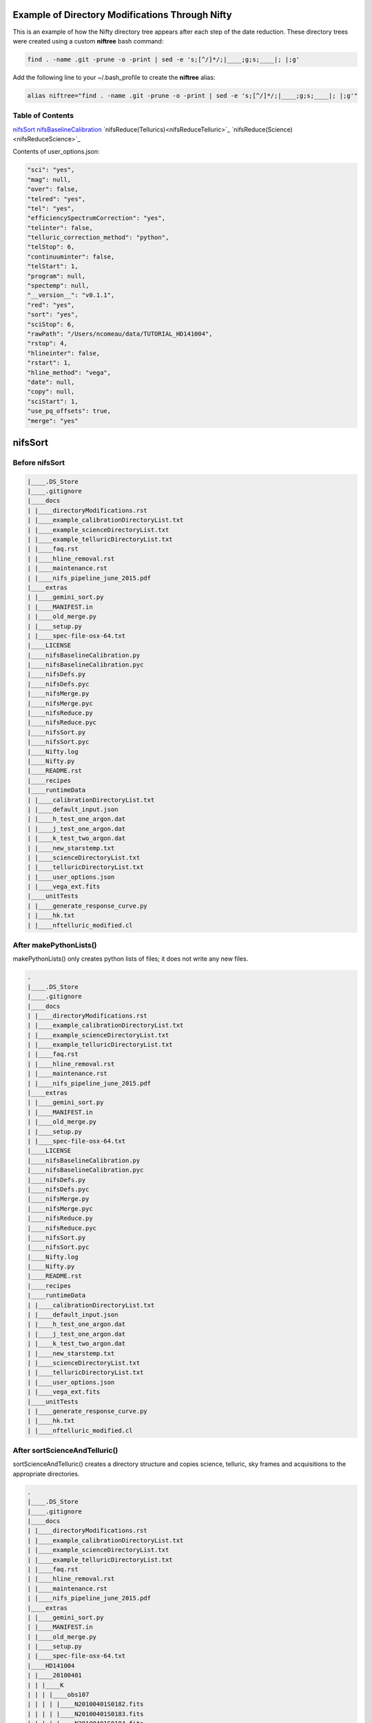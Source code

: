 Example of Directory Modifications Through Nifty
================================================

This is an example of how the Nifty directory tree appears after each step of the
date reduction. These directory trees were created using a custom **niftree** bash command:

.. code-block:: text

  find . -name .git -prune -o -print | sed -e 's;[^/]*/;|____;g;s;____|; |;g'

Add the following line to your ~/.bash_profile to create the **niftree** alias:

.. code-block:: text

  alias niftree="find . -name .git -prune -o -print | sed -e 's;[^/]*/;|____;g;s;____|; |;g'"

Table of Contents
-----------------

nifsSort_
nifsBaselineCalibration_
`nifsReduce(Tellurics)<nifsReduceTelluric>`_
`nifsReduce(Science)<nifsReduceScience>`_

Contents of user_options.json:

.. code-block:: text

    "sci": "yes",
    "mag": null,
    "over": false,
    "telred": "yes",
    "tel": "yes",
    "efficiencySpectrumCorrection": "yes",
    "telinter": false,
    "telluric_correction_method": "python",
    "telStop": 6,
    "continuuminter": false,
    "telStart": 1,
    "program": null,
    "spectemp": null,
    "__version__": "v0.1.1",
    "red": "yes",
    "sort": "yes",
    "sciStop": 6,
    "rawPath": "/Users/ncomeau/data/TUTORIAL_HD141004",
    "rstop": 4,
    "hlineinter": false,
    "rstart": 1,
    "hline_method": "vega",
    "date": null,
    "copy": null,
    "sciStart": 1,
    "use_pq_offsets": true,
    "merge": "yes"

.. _nifsSort:

nifsSort
========

Before nifsSort
---------------

.. code-block:: text

    |____.DS_Store
    |____.gitignore
    |____docs
    | |____directoryModifications.rst
    | |____example_calibrationDirectoryList.txt
    | |____example_scienceDirectoryList.txt
    | |____example_telluricDirectoryList.txt
    | |____faq.rst
    | |____hline_removal.rst
    | |____maintenance.rst
    | |____nifs_pipeline_june_2015.pdf
    |____extras
    | |____gemini_sort.py
    | |____MANIFEST.in
    | |____old_merge.py
    | |____setup.py
    | |____spec-file-osx-64.txt
    |____LICENSE
    |____nifsBaselineCalibration.py
    |____nifsBaselineCalibration.pyc
    |____nifsDefs.py
    |____nifsDefs.pyc
    |____nifsMerge.py
    |____nifsMerge.pyc
    |____nifsReduce.py
    |____nifsReduce.pyc
    |____nifsSort.py
    |____nifsSort.pyc
    |____Nifty.log
    |____Nifty.py
    |____README.rst
    |____recipes
    |____runtimeData
    | |____calibrationDirectoryList.txt
    | |____default_input.json
    | |____h_test_one_argon.dat
    | |____j_test_one_argon.dat
    | |____k_test_two_argon.dat
    | |____new_starstemp.txt
    | |____scienceDirectoryList.txt
    | |____telluricDirectoryList.txt
    | |____user_options.json
    | |____vega_ext.fits
    |____unitTests
    | |____generate_response_curve.py
    | |____hk.txt
    | |____nftelluric_modified.cl

After makePythonLists()
-----------------------

makePythonLists() only creates python lists of files; it does not write any new files.

.. code-block:: text

    .
    |____.DS_Store
    |____.gitignore
    |____docs
    | |____directoryModifications.rst
    | |____example_calibrationDirectoryList.txt
    | |____example_scienceDirectoryList.txt
    | |____example_telluricDirectoryList.txt
    | |____faq.rst
    | |____hline_removal.rst
    | |____maintenance.rst
    | |____nifs_pipeline_june_2015.pdf
    |____extras
    | |____gemini_sort.py
    | |____MANIFEST.in
    | |____old_merge.py
    | |____setup.py
    | |____spec-file-osx-64.txt
    |____LICENSE
    |____nifsBaselineCalibration.py
    |____nifsBaselineCalibration.pyc
    |____nifsDefs.py
    |____nifsDefs.pyc
    |____nifsMerge.py
    |____nifsMerge.pyc
    |____nifsReduce.py
    |____nifsReduce.pyc
    |____nifsSort.py
    |____nifsSort.pyc
    |____Nifty.log
    |____Nifty.py
    |____README.rst
    |____recipes
    |____runtimeData
    | |____calibrationDirectoryList.txt
    | |____default_input.json
    | |____h_test_one_argon.dat
    | |____j_test_one_argon.dat
    | |____k_test_two_argon.dat
    | |____new_starstemp.txt
    | |____scienceDirectoryList.txt
    | |____telluricDirectoryList.txt
    | |____user_options.json
    | |____vega_ext.fits
    |____unitTests
    | |____generate_response_curve.py
    | |____hk.txt
    | |____nftelluric_modified.cl

After sortScienceAndTelluric()
------------------------------

sortScienceAndTelluric() creates a directory structure and copies science, telluric, sky frames and
acquisitions to the appropriate directories.

.. code-block:: text

    .
    |____.DS_Store
    |____.gitignore
    |____docs
    | |____directoryModifications.rst
    | |____example_calibrationDirectoryList.txt
    | |____example_scienceDirectoryList.txt
    | |____example_telluricDirectoryList.txt
    | |____faq.rst
    | |____hline_removal.rst
    | |____maintenance.rst
    | |____nifs_pipeline_june_2015.pdf
    |____extras
    | |____gemini_sort.py
    | |____MANIFEST.in
    | |____old_merge.py
    | |____setup.py
    | |____spec-file-osx-64.txt
    |____HD141004
    | |____20100401
    | | |____K
    | | | |____obs107
    | | | | |____N20100401S0182.fits
    | | | | |____N20100401S0183.fits
    | | | | |____N20100401S0184.fits
    | | | | |____N20100401S0185.fits
    | | | | |____N20100401S0186.fits
    | | | | |____N20100401S0187.fits
    | | | | |____N20100401S0188.fits
    | | | | |____N20100401S0189.fits
    | | | | |____N20100401S0190.fits
    | | | | |____scienceFrameList
    | | | | |____skyframelist
    | | | |____Tellurics
    | | | | |____obs109
    | | | | | |____N20100401S0138.fits
    | | | | | |____N20100401S0139.fits
    | | | | | |____N20100401S0140.fits
    | | | | | |____N20100401S0141.fits
    | | | | | |____N20100401S0142.fits
    | | | | | |____N20100401S0143.fits
    | | | | | |____N20100401S0144.fits
    | | | | | |____N20100401S0145.fits
    | | | | | |____N20100401S0146.fits
    | | | | | |____skyframelist
    | | | | | |____tellist
    |____LICENSE
    |____nifsBaselineCalibration.py
    |____nifsBaselineCalibration.pyc
    |____nifsDefs.py
    |____nifsDefs.pyc
    |____nifsMerge.py
    |____nifsMerge.pyc
    |____nifsReduce.py
    |____nifsReduce.pyc
    |____nifsSort.py
    |____nifsSort.pyc
    |____Nifty.log
    |____Nifty.py
    |____README.rst
    |____recipes
    |____runtimeData
    | |____calibrationDirectoryList.txt
    | |____default_input.json
    | |____h_test_one_argon.dat
    | |____j_test_one_argon.dat
    | |____k_test_two_argon.dat
    | |____new_starstemp.txt
    | |____scienceDirectoryList.txt
    | |____telluricDirectoryList.txt
    | |____user_options.json
    | |____vega_ext.fits
    |____unitTests
    | |____generate_response_curve.py
    | |____hk.txt
    | |____nftelluric_modified.cl

After sortCalibrations()
------------------------

.. code-block:: text

    .
    |____.DS_Store
    |____.gitignore
    |____docs
    | |____directoryModifications.rst
    | |____example_calibrationDirectoryList.txt
    | |____example_scienceDirectoryList.txt
    | |____example_telluricDirectoryList.txt
    | |____faq.rst
    | |____hline_removal.rst
    | |____maintenance.rst
    | |____nifs_pipeline_june_2015.pdf
    |____extras
    | |____gemini_sort.py
    | |____MANIFEST.in
    | |____old_merge.py
    | |____setup.py
    | |____spec-file-osx-64.txt
    |____HD141004
    | |____20100401
    | | |____Calibrations_K
    | | | |____arcdarklist
    | | | |____arclist
    | | | |____flatdarklist
    | | | |____flatlist
    | | | |____N20100401S0137.fits
    | | | |____N20100401S0181.fits
    | | | |____N20100410S0362.fits
    | | | |____N20100410S0363.fits
    | | | |____N20100410S0364.fits
    | | | |____N20100410S0365.fits
    | | | |____N20100410S0366.fits
    | | | |____N20100410S0367.fits
    | | | |____N20100410S0368.fits
    | | | |____N20100410S0369.fits
    | | | |____N20100410S0370.fits
    | | | |____N20100410S0371.fits
    | | | |____N20100410S0372.fits
    | | | |____N20100410S0373.fits
    | | | |____N20100410S0374.fits
    | | | |____N20100410S0375.fits
    | | | |____N20100410S0376.fits
    | | | |____ronchilist
    | | |____K
    | | | |____obs107
    | | | | |____N20100401S0182.fits
    | | | | |____N20100401S0183.fits
    | | | | |____N20100401S0184.fits
    | | | | |____N20100401S0185.fits
    | | | | |____N20100401S0186.fits
    | | | | |____N20100401S0187.fits
    | | | | |____N20100401S0188.fits
    | | | | |____N20100401S0189.fits
    | | | | |____N20100401S0190.fits
    | | | | |____scienceFrameList
    | | | | |____skyframelist
    | | | |____Tellurics
    | | | | |____obs109
    | | | | | |____N20100401S0138.fits
    | | | | | |____N20100401S0139.fits
    | | | | | |____N20100401S0140.fits
    | | | | | |____N20100401S0141.fits
    | | | | | |____N20100401S0142.fits
    | | | | | |____N20100401S0143.fits
    | | | | | |____N20100401S0144.fits
    | | | | | |____N20100401S0145.fits
    | | | | | |____N20100401S0146.fits
    | | | | | |____skyframelist
    | | | | | |____tellist
    |____LICENSE
    |____nifsBaselineCalibration.py
    |____nifsBaselineCalibration.pyc
    |____nifsDefs.py
    |____nifsDefs.pyc
    |____nifsMerge.py
    |____nifsMerge.pyc
    |____nifsReduce.py
    |____nifsReduce.pyc
    |____nifsSort.py
    |____nifsSort.pyc
    |____Nifty.log
    |____Nifty.py
    |____README.rst
    |____recipes
    |____runtimeData
    | |____calibrationDirectoryList.txt
    | |____default_input.json
    | |____h_test_one_argon.dat
    | |____j_test_one_argon.dat
    | |____k_test_two_argon.dat
    | |____new_starstemp.txt
    | |____scienceDirectoryList.txt
    | |____telluricDirectoryList.txt
    | |____user_options.json
    | |____vega_ext.fits
    |____unitTests
    | |____generate_response_curve.py
    | |____hk.txt
    | |____nftelluric_modified.cl

After matchTels()
-----------------

.. code-block:: text

    .
    |____.DS_Store
    |____.gitignore
    |____docs
    | |____directoryModifications.rst
    | |____example_calibrationDirectoryList.txt
    | |____example_scienceDirectoryList.txt
    | |____example_telluricDirectoryList.txt
    | |____faq.rst
    | |____hline_removal.rst
    | |____maintenance.rst
    | |____nifs_pipeline_june_2015.pdf
    |____extras
    | |____gemini_sort.py
    | |____MANIFEST.in
    | |____old_merge.py
    | |____setup.py
    | |____spec-file-osx-64.txt
    |____HD141004
    | |____20100401
    | | |____Calibrations_K
    | | | |____arcdarklist
    | | | |____arclist
    | | | |____flatdarklist
    | | | |____flatlist
    | | | |____N20100401S0137.fits
    | | | |____N20100401S0181.fits
    | | | |____N20100410S0362.fits
    | | | |____N20100410S0363.fits
    | | | |____N20100410S0364.fits
    | | | |____N20100410S0365.fits
    | | | |____N20100410S0366.fits
    | | | |____N20100410S0367.fits
    | | | |____N20100410S0368.fits
    | | | |____N20100410S0369.fits
    | | | |____N20100410S0370.fits
    | | | |____N20100410S0371.fits
    | | | |____N20100410S0372.fits
    | | | |____N20100410S0373.fits
    | | | |____N20100410S0374.fits
    | | | |____N20100410S0375.fits
    | | | |____N20100410S0376.fits
    | | | |____ronchilist
    | | |____K
    | | | |____obs107
    | | | | |____N20100401S0182.fits
    | | | | |____N20100401S0183.fits
    | | | | |____N20100401S0184.fits
    | | | | |____N20100401S0185.fits
    | | | | |____N20100401S0186.fits
    | | | | |____N20100401S0187.fits
    | | | | |____N20100401S0188.fits
    | | | | |____N20100401S0189.fits
    | | | | |____N20100401S0190.fits
    | | | | |____scienceFrameList
    | | | | |____skyframelist
    | | | |____Tellurics
    | | | | |____obs109
    | | | | | |____N20100401S0138.fits
    | | | | | |____N20100401S0139.fits
    | | | | | |____N20100401S0140.fits
    | | | | | |____N20100401S0141.fits
    | | | | | |____N20100401S0142.fits
    | | | | | |____N20100401S0143.fits
    | | | | | |____N20100401S0144.fits
    | | | | | |____N20100401S0145.fits
    | | | | | |____N20100401S0146.fits
    | | | | | |____scienceMatchedTellsList
    | | | | | |____skyframelist
    | | | | | |____tellist
    |____LICENSE
    |____nifsBaselineCalibration.py
    |____nifsBaselineCalibration.pyc
    |____nifsDefs.py
    |____nifsDefs.pyc
    |____nifsMerge.py
    |____nifsMerge.pyc
    |____nifsReduce.py
    |____nifsReduce.pyc
    |____nifsSort.py
    |____nifsSort.pyc
    |____Nifty.log
    |____Nifty.py
    |____README.rst
    |____recipes
    |____runtimeData
    | |____calibrationDirectoryList.txt
    | |____default_input.json
    | |____h_test_one_argon.dat
    | |____j_test_one_argon.dat
    | |____k_test_two_argon.dat
    | |____new_starstemp.txt
    | |____scienceDirectoryList.txt
    | |____telluricDirectoryList.txt
    | |____user_options.json
    | |____vega_ext.fits
    |____unitTests
    | |____generate_response_curve.py
    | |____hk.txt
    | |____nftelluric_modified.cl

After nifsSort
--------------

nifsSort.py adds a scienceObjectName directory and some data files in the runtimeData directory.

.. code-block:: text

    .
    |____.DS_Store
    |____.gitignore
    |____docs
    | |____directoryModifications.rst
    | |____example_calibrationDirectoryList.txt
    | |____example_scienceDirectoryList.txt
    | |____example_telluricDirectoryList.txt
    | |____faq.rst
    | |____hline_removal.rst
    | |____maintenance.rst
    | |____nifs_pipeline_june_2015.pdf
    |____extras
    | |____gemini_sort.py
    | |____MANIFEST.in
    | |____old_merge.py
    | |____setup.py
    | |____spec-file-osx-64.txt
    |____HD141004
    | |____20100401
    | | |____Calibrations_K
    | | | |____arcdarklist
    | | | |____arclist
    | | | |____flatdarklist
    | | | |____flatlist
    | | | |____N20100401S0137.fits
    | | | |____N20100401S0181.fits
    | | | |____N20100410S0362.fits
    | | | |____N20100410S0363.fits
    | | | |____N20100410S0364.fits
    | | | |____N20100410S0365.fits
    | | | |____N20100410S0366.fits
    | | | |____N20100410S0367.fits
    | | | |____N20100410S0368.fits
    | | | |____N20100410S0369.fits
    | | | |____N20100410S0370.fits
    | | | |____N20100410S0371.fits
    | | | |____N20100410S0372.fits
    | | | |____N20100410S0373.fits
    | | | |____N20100410S0374.fits
    | | | |____N20100410S0375.fits
    | | | |____N20100410S0376.fits
    | | | |____ronchilist
    | | |____K
    | | | |____obs107
    | | | | |____N20100401S0182.fits
    | | | | |____N20100401S0183.fits
    | | | | |____N20100401S0184.fits
    | | | | |____N20100401S0185.fits
    | | | | |____N20100401S0186.fits
    | | | | |____N20100401S0187.fits
    | | | | |____N20100401S0188.fits
    | | | | |____N20100401S0189.fits
    | | | | |____N20100401S0190.fits
    | | | | |____scienceFrameList
    | | | | |____skyframelist
    | | | |____Tellurics
    | | | | |____obs109
    | | | | | |____N20100401S0138.fits
    | | | | | |____N20100401S0139.fits
    | | | | | |____N20100401S0140.fits
    | | | | | |____N20100401S0141.fits
    | | | | | |____N20100401S0142.fits
    | | | | | |____N20100401S0143.fits
    | | | | | |____N20100401S0144.fits
    | | | | | |____N20100401S0145.fits
    | | | | | |____N20100401S0146.fits
    | | | | | |____scienceMatchedTellsList
    | | | | | |____skyframelist
    | | | | | |____tellist
    |____LICENSE
    |____nifsBaselineCalibration.py
    |____nifsBaselineCalibration.pyc
    |____nifsDefs.py
    |____nifsDefs.pyc
    |____nifsMerge.py
    |____nifsMerge.pyc
    |____nifsReduce.py
    |____nifsReduce.pyc
    |____nifsSort.py
    |____nifsSort.pyc
    |____Nifty.log
    |____Nifty.py
    |____README.rst
    |____recipes
    |____runtimeData
    | |____calibrationDirectoryList.txt
    | |____default_input.json
    | |____h_test_one_argon.dat
    | |____j_test_one_argon.dat
    | |____k_test_two_argon.dat
    | |____new_starstemp.txt
    | |____scienceDirectoryList.txt
    | |____telluricDirectoryList.txt
    | |____user_options.json
    | |____vega_ext.fits
    |____unitTests
    | |____generate_response_curve.py
    | |____hk.txt
    | |____nftelluric_modified.cl

.. _nifsBaselineCalibration:

nifsBaselineCalibration
=======================

Before running nifsBaselineCalibration()
----------------------------------------

.. code-block:: text

    .
    |____.DS_Store
    |____.gitignore
    |____docs
    | |____directoryModifications.rst
    | |____example_calibrationDirectoryList.txt
    | |____example_scienceDirectoryList.txt
    | |____example_telluricDirectoryList.txt
    | |____faq.rst
    | |____hline_removal.rst
    | |____maintenance.rst
    | |____nifs_pipeline_june_2015.pdf
    |____extras
    | |____gemini_sort.py
    | |____MANIFEST.in
    | |____old_merge.py
    | |____setup.py
    | |____spec-file-osx-64.txt
    |____HD141004
    | |____20100401
    | | |____Calibrations_K
    | | | |____arcdarklist
    | | | |____arclist
    | | | |____flatdarklist
    | | | |____flatlist
    | | | |____N20100401S0137.fits
    | | | |____N20100401S0181.fits
    | | | |____N20100410S0362.fits
    | | | |____N20100410S0363.fits
    | | | |____N20100410S0364.fits
    | | | |____N20100410S0365.fits
    | | | |____N20100410S0366.fits
    | | | |____N20100410S0367.fits
    | | | |____N20100410S0368.fits
    | | | |____N20100410S0369.fits
    | | | |____N20100410S0370.fits
    | | | |____N20100410S0371.fits
    | | | |____N20100410S0372.fits
    | | | |____N20100410S0373.fits
    | | | |____N20100410S0374.fits
    | | | |____N20100410S0375.fits
    | | | |____N20100410S0376.fits
    | | | |____ronchilist
    | | |____K
    | | | |____obs107
    | | | | |____N20100401S0182.fits
    | | | | |____N20100401S0183.fits
    | | | | |____N20100401S0184.fits
    | | | | |____N20100401S0185.fits
    | | | | |____N20100401S0186.fits
    | | | | |____N20100401S0187.fits
    | | | | |____N20100401S0188.fits
    | | | | |____N20100401S0189.fits
    | | | | |____N20100401S0190.fits
    | | | | |____scienceFrameList
    | | | | |____skyframelist
    | | | |____Tellurics
    | | | | |____obs109
    | | | | | |____N20100401S0138.fits
    | | | | | |____N20100401S0139.fits
    | | | | | |____N20100401S0140.fits
    | | | | | |____N20100401S0141.fits
    | | | | | |____N20100401S0142.fits
    | | | | | |____N20100401S0143.fits
    | | | | | |____N20100401S0144.fits
    | | | | | |____N20100401S0145.fits
    | | | | | |____N20100401S0146.fits
    | | | | | |____scienceMatchedTellsList
    | | | | | |____skyframelist
    | | | | | |____tellist
    |____LICENSE
    |____nifsBaselineCalibration.py
    |____nifsBaselineCalibration.pyc
    |____nifsDefs.py
    |____nifsDefs.pyc
    |____nifsMerge.py
    |____nifsMerge.pyc
    |____nifsReduce.py
    |____nifsReduce.pyc
    |____nifsSort.py
    |____nifsSort.pyc
    |____Nifty.log
    |____Nifty.py
    |____README.rst
    |____recipes
    |____runtimeData
    | |____calibrationDirectoryList.txt
    | |____default_input.json
    | |____h_test_one_argon.dat
    | |____j_test_one_argon.dat
    | |____k_test_two_argon.dat
    | |____new_starstemp.txt
    | |____scienceDirectoryList.txt
    | |____telluricDirectoryList.txt
    | |____user_options.json
    | |____vega_ext.fits
    |____unitTests
    | |____generate_response_curve.py
    | |____hk.txt
    | |____nftelluric_modified.cl

After Step 1: Locate the Spectrum
---------------------------------

This step writes two new files; a .fits shiftfile and a textfile storing the name of the shiftfile.

.. code-block:: text

    .
    |____.DS_Store
    |____.gitignore
    |____docs
    | |____directoryModifications.rst
    | |____example_calibrationDirectoryList.txt
    | |____example_scienceDirectoryList.txt
    | |____example_telluricDirectoryList.txt
    | |____faq.rst
    | |____hline_removal.rst
    | |____maintenance.rst
    | |____nifs_pipeline_june_2015.pdf
    |____extras
    | |____gemini_sort.py
    | |____MANIFEST.in
    | |____old_merge.py
    | |____setup.py
    | |____spec-file-osx-64.txt
    |____HD141004
    | |____20100401
    | | |____Calibrations_K
    | | | |____arcdarklist
    | | | |____arclist
    | | | |____flatdarklist
    | | | |____flatlist
    | | | |____N20100401S0137.fits
    | | | |____N20100401S0181.fits
    | | | |____N20100410S0362.fits
    | | | |____N20100410S0363.fits
    | | | |____N20100410S0364.fits
    | | | |____N20100410S0365.fits
    | | | |____N20100410S0366.fits
    | | | |____N20100410S0367.fits
    | | | |____N20100410S0368.fits
    | | | |____N20100410S0369.fits
    | | | |____N20100410S0370.fits
    | | | |____N20100410S0371.fits
    | | | |____N20100410S0372.fits
    | | | |____N20100410S0373.fits
    | | | |____N20100410S0374.fits
    | | | |____N20100410S0375.fits
    | | | |____N20100410S0376.fits
    | | | |____ronchilist
    | | | |____shiftfile
    | | | |____sN20100410S0362.fits
    | | |____K
    | | | |____obs107
    | | | | |____N20100401S0182.fits
    | | | | |____N20100401S0183.fits
    | | | | |____N20100401S0184.fits
    | | | | |____N20100401S0185.fits
    | | | | |____N20100401S0186.fits
    | | | | |____N20100401S0187.fits
    | | | | |____N20100401S0188.fits
    | | | | |____N20100401S0189.fits
    | | | | |____N20100401S0190.fits
    | | | | |____scienceFrameList
    | | | | |____skyframelist
    | | | |____Tellurics
    | | | | |____obs109
    | | | | | |____N20100401S0138.fits
    | | | | | |____N20100401S0139.fits
    | | | | | |____N20100401S0140.fits
    | | | | | |____N20100401S0141.fits
    | | | | | |____N20100401S0142.fits
    | | | | | |____N20100401S0143.fits
    | | | | | |____N20100401S0144.fits
    | | | | | |____N20100401S0145.fits
    | | | | | |____N20100401S0146.fits
    | | | | | |____scienceMatchedTellsList
    | | | | | |____skyframelist
    | | | | | |____tellist
    |____LICENSE
    |____nifsBaselineCalibration.py
    |____nifsBaselineCalibration.pyc
    |____nifsDefs.py
    |____nifsDefs.pyc
    |____nifsMerge.py
    |____nifsMerge.pyc
    |____nifsReduce.py
    |____nifsReduce.pyc
    |____nifsSort.py
    |____nifsSort.pyc
    |____Nifty.log
    |____Nifty.py
    |____README.rst
    |____recipes
    |____runtimeData
    | |____calibrationDirectoryList.txt
    | |____default_input.json
    | |____h_test_one_argon.dat
    | |____j_test_one_argon.dat
    | |____k_test_two_argon.dat
    | |____new_starstemp.txt
    | |____scienceDirectoryList.txt
    | |____telluricDirectoryList.txt
    | |____user_options.json
    | |____vega_ext.fits
    |____unitTests
    | |____generate_response_curve.py
    | |____hk.txt
    | |____nftelluric_modified.cl

After Step 2: Flat Field
------------------------

.. code-block:: text

    .
    |____.DS_Store
    |____.gitignore
    |____docs
    | |____directoryModifications.rst
    | |____example_calibrationDirectoryList.txt
    | |____example_scienceDirectoryList.txt
    | |____example_telluricDirectoryList.txt
    | |____faq.rst
    | |____hline_removal.rst
    | |____maintenance.rst
    | |____nifs_pipeline_june_2015.pdf
    |____extras
    | |____gemini_sort.py
    | |____MANIFEST.in
    | |____old_merge.py
    | |____setup.py
    | |____spec-file-osx-64.txt
    |____HD141004
    | |____20100401
    | | |____Calibrations_K
    | | | |____arcdarklist
    | | | |____arclist
    | | | |____flatdarklist
    | | | |____flatfile
    | | | |____flatlist
    | | | |____gnN20100410S0362.fits
    | | | |____gnN20100410S0368.fits
    | | | |____N20100401S0137.fits
    | | | |____N20100401S0181.fits
    | | | |____N20100410S0362.fits
    | | | |____N20100410S0363.fits
    | | | |____N20100410S0364.fits
    | | | |____N20100410S0365.fits
    | | | |____N20100410S0366.fits
    | | | |____N20100410S0367.fits
    | | | |____N20100410S0368.fits
    | | | |____N20100410S0369.fits
    | | | |____N20100410S0370.fits
    | | | |____N20100410S0371.fits
    | | | |____N20100410S0372.fits
    | | | |____N20100410S0373.fits
    | | | |____N20100410S0374.fits
    | | | |____N20100410S0375.fits
    | | | |____N20100410S0376.fits
    | | | |____nN20100410S0362.fits
    | | | |____nN20100410S0363.fits
    | | | |____nN20100410S0364.fits
    | | | |____nN20100410S0365.fits
    | | | |____nN20100410S0366.fits
    | | | |____nN20100410S0367.fits
    | | | |____nN20100410S0368.fits
    | | | |____nN20100410S0369.fits
    | | | |____nN20100410S0370.fits
    | | | |____nN20100410S0371.fits
    | | | |____nN20100410S0372.fits
    | | | |____rgnN20100410S0362.fits
    | | | |____rgnN20100410S0362_flat.fits
    | | | |____rgnN20100410S0362_sflat.fits
    | | | |____rgnN20100410S0362_sflat_bpm.pl
    | | | |____rgnN20100410S0368.fits
    | | | |____rgnN20100410S0368_dark.fits
    | | | |____ronchilist
    | | | |____sflat_bpmfile
    | | | |____sflatfile
    | | | |____shiftfile
    | | | |____sN20100410S0362.fits
    | | |____K
    | | | |____obs107
    | | | | |____N20100401S0182.fits
    | | | | |____N20100401S0183.fits
    | | | | |____N20100401S0184.fits
    | | | | |____N20100401S0185.fits
    | | | | |____N20100401S0186.fits
    | | | | |____N20100401S0187.fits
    | | | | |____N20100401S0188.fits
    | | | | |____N20100401S0189.fits
    | | | | |____N20100401S0190.fits
    | | | | |____scienceFrameList
    | | | | |____skyframelist
    | | | |____Tellurics
    | | | | |____obs109
    | | | | | |____N20100401S0138.fits
    | | | | | |____N20100401S0139.fits
    | | | | | |____N20100401S0140.fits
    | | | | | |____N20100401S0141.fits
    | | | | | |____N20100401S0142.fits
    | | | | | |____N20100401S0143.fits
    | | | | | |____N20100401S0144.fits
    | | | | | |____N20100401S0145.fits
    | | | | | |____N20100401S0146.fits
    | | | | | |____scienceMatchedTellsList
    | | | | | |____skyframelist
    | | | | | |____tellist
    |____LICENSE
    |____nifsBaselineCalibration.py
    |____nifsBaselineCalibration.pyc
    |____nifsDefs.py
    |____nifsDefs.pyc
    |____nifsMerge.py
    |____nifsMerge.pyc
    |____nifsReduce.py
    |____nifsReduce.pyc
    |____nifsSort.py
    |____nifsSort.pyc
    |____Nifty.log
    |____Nifty.py
    |____README.rst
    |____recipes
    |____runtimeData
    | |____calibrationDirectoryList.txt
    | |____default_input.json
    | |____h_test_one_argon.dat
    | |____j_test_one_argon.dat
    | |____k_test_two_argon.dat
    | |____new_starstemp.txt
    | |____scienceDirectoryList.txt
    | |____telluricDirectoryList.txt
    | |____user_options.json
    | |____vega_ext.fits
    |____unitTests
    | |____generate_response_curve.py
    | |____hk.txt
    | |____nftelluric_modified.cl

After Step 3: Wavelength Solution
---------------------------------

.. code-block:: text

    .
    |____.DS_Store
    |____.gitignore
    |____docs
    | |____directoryModifications.rst
    | |____example_calibrationDirectoryList.txt
    | |____example_scienceDirectoryList.txt
    | |____example_telluricDirectoryList.txt
    | |____faq.rst
    | |____hline_removal.rst
    | |____maintenance.rst
    | |____nifs_pipeline_june_2015.pdf
    |____extras
    | |____gemini_sort.py
    | |____MANIFEST.in
    | |____old_merge.py
    | |____setup.py
    | |____spec-file-osx-64.txt
    |____HD141004
    | |____20100401
    | | |____Calibrations_K
    | | | |____arcdarkfile
    | | | |____arcdarklist
    | | | |____arclist
    | | | |____database
    | | | | |____idwrgnN20100401S0137_SCI_10_
    | | | | |____idwrgnN20100401S0137_SCI_11_
    | | | | |____idwrgnN20100401S0137_SCI_12_
    | | | | |____idwrgnN20100401S0137_SCI_13_
    | | | | |____idwrgnN20100401S0137_SCI_14_
    | | | | |____idwrgnN20100401S0137_SCI_15_
    | | | | |____idwrgnN20100401S0137_SCI_16_
    | | | | |____idwrgnN20100401S0137_SCI_17_
    | | | | |____idwrgnN20100401S0137_SCI_18_
    | | | | |____idwrgnN20100401S0137_SCI_19_
    | | | | |____idwrgnN20100401S0137_SCI_1_
    | | | | |____idwrgnN20100401S0137_SCI_20_
    | | | | |____idwrgnN20100401S0137_SCI_21_
    | | | | |____idwrgnN20100401S0137_SCI_22_
    | | | | |____idwrgnN20100401S0137_SCI_23_
    | | | | |____idwrgnN20100401S0137_SCI_24_
    | | | | |____idwrgnN20100401S0137_SCI_25_
    | | | | |____idwrgnN20100401S0137_SCI_26_
    | | | | |____idwrgnN20100401S0137_SCI_27_
    | | | | |____idwrgnN20100401S0137_SCI_28_
    | | | | |____idwrgnN20100401S0137_SCI_29_
    | | | | |____idwrgnN20100401S0137_SCI_2_
    | | | | |____idwrgnN20100401S0137_SCI_3_
    | | | | |____idwrgnN20100401S0137_SCI_4_
    | | | | |____idwrgnN20100401S0137_SCI_5_
    | | | | |____idwrgnN20100401S0137_SCI_6_
    | | | | |____idwrgnN20100401S0137_SCI_7_
    | | | | |____idwrgnN20100401S0137_SCI_8_
    | | | | |____idwrgnN20100401S0137_SCI_9_
    | | | |____flatdarklist
    | | | |____flatfile
    | | | |____flatlist
    | | | |____gnN20100401S0137.fits
    | | | |____gnN20100410S0362.fits
    | | | |____gnN20100410S0368.fits
    | | | |____gnN20100410S0373.fits
    | | | |____N20100401S0137.fits
    | | | |____N20100401S0181.fits
    | | | |____N20100410S0362.fits
    | | | |____N20100410S0363.fits
    | | | |____N20100410S0364.fits
    | | | |____N20100410S0365.fits
    | | | |____N20100410S0366.fits
    | | | |____N20100410S0367.fits
    | | | |____N20100410S0368.fits
    | | | |____N20100410S0369.fits
    | | | |____N20100410S0370.fits
    | | | |____N20100410S0371.fits
    | | | |____N20100410S0372.fits
    | | | |____N20100410S0373.fits
    | | | |____N20100410S0374.fits
    | | | |____N20100410S0375.fits
    | | | |____N20100410S0376.fits
    | | | |____nN20100401S0137.fits
    | | | |____nN20100401S0181.fits
    | | | |____nN20100410S0362.fits
    | | | |____nN20100410S0363.fits
    | | | |____nN20100410S0364.fits
    | | | |____nN20100410S0365.fits
    | | | |____nN20100410S0366.fits
    | | | |____nN20100410S0367.fits
    | | | |____nN20100410S0368.fits
    | | | |____nN20100410S0369.fits
    | | | |____nN20100410S0370.fits
    | | | |____nN20100410S0371.fits
    | | | |____nN20100410S0372.fits
    | | | |____nN20100410S0373.fits
    | | | |____nN20100410S0374.fits
    | | | |____rgnN20100401S0137.fits
    | | | |____rgnN20100410S0362.fits
    | | | |____rgnN20100410S0362_flat.fits
    | | | |____rgnN20100410S0362_sflat.fits
    | | | |____rgnN20100410S0362_sflat_bpm.pl
    | | | |____rgnN20100410S0368.fits
    | | | |____rgnN20100410S0368_dark.fits
    | | | |____ronchilist
    | | | |____sflat_bpmfile
    | | | |____sflatfile
    | | | |____shiftfile
    | | | |____sN20100410S0362.fits
    | | | |____wrgnN20100401S0137.fits
    | | |____K
    | | | |____obs107
    | | | | |____N20100401S0182.fits
    | | | | |____N20100401S0183.fits
    | | | | |____N20100401S0184.fits
    | | | | |____N20100401S0185.fits
    | | | | |____N20100401S0186.fits
    | | | | |____N20100401S0187.fits
    | | | | |____N20100401S0188.fits
    | | | | |____N20100401S0189.fits
    | | | | |____N20100401S0190.fits
    | | | | |____scienceFrameList
    | | | | |____skyframelist
    | | | |____Tellurics
    | | | | |____obs109
    | | | | | |____N20100401S0138.fits
    | | | | | |____N20100401S0139.fits
    | | | | | |____N20100401S0140.fits
    | | | | | |____N20100401S0141.fits
    | | | | | |____N20100401S0142.fits
    | | | | | |____N20100401S0143.fits
    | | | | | |____N20100401S0144.fits
    | | | | | |____N20100401S0145.fits
    | | | | | |____N20100401S0146.fits
    | | | | | |____scienceMatchedTellsList
    | | | | | |____skyframelist
    | | | | | |____tellist
    |____LICENSE
    |____nifsBaselineCalibration.py
    |____nifsBaselineCalibration.pyc
    |____nifsDefs.py
    |____nifsDefs.pyc
    |____nifsMerge.py
    |____nifsMerge.pyc
    |____nifsReduce.py
    |____nifsReduce.pyc
    |____nifsSort.py
    |____nifsSort.pyc
    |____Nifty.log
    |____Nifty.py
    |____README.rst
    |____recipes
    |____runtimeData
    | |____calibrationDirectoryList.txt
    | |____default_input.json
    | |____h_test_one_argon.dat
    | |____j_test_one_argon.dat
    | |____k_test_two_argon.dat
    | |____new_starstemp.txt
    | |____scienceDirectoryList.txt
    | |____telluricDirectoryList.txt
    | |____user_options.json
    | |____vega_ext.fits
    |____unitTests
    | |____generate_response_curve.py
    | |____hk.txt
    | |____nftelluric_modified.cl

.. _nifsReduceTelluric:

nifsReduce(tellurics)
=====================



.. _nifsReduceScience:

nifsReduce(science)
===================




















.. Just a placeholder
